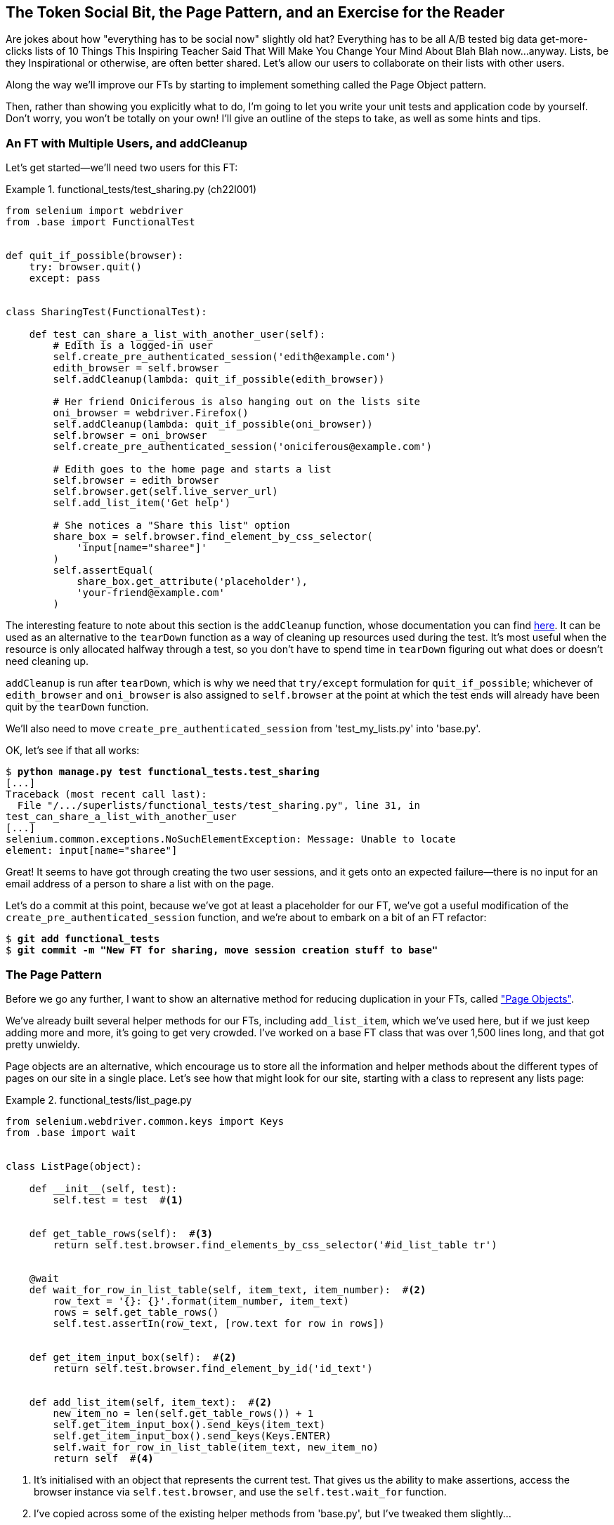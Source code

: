 [[chapter_page_pattern]]
The Token Social Bit, the Page Pattern, and an Exercise for the Reader
----------------------------------------------------------------------

Are jokes about how "everything has to be social now" slightly old hat?
Everything has to be all A/B tested big data get-more-clicks lists of 10 Things
This Inspiring Teacher Said That Will Make You Change Your Mind About Blah Blah
now...anyway. Lists, be they Inspirational or otherwise, are often better
shared. Let's allow our users to collaborate on their lists with other users.

((("Selenium", "Page pattern")))
Along the way we'll improve our FTs by starting to implement something called
the Page Object pattern.

Then, rather than showing you explicitly what to do, I'm going to let you write
your unit tests and application code by yourself.  Don't worry, you won't be
totally on your own!  I'll give an outline of the steps to take, as well as
some hints and tips.


An FT with Multiple Users, and addCleanup
~~~~~~~~~~~~~~~~~~~~~~~~~~~~~~~~~~~~~~~~~

((("functional tests/testing (FT)", "multiple users")))
((("functional tests/testing (FT)", "cleanup")))
Let's get started--we'll need two users for this FT:

[role="sourcecode small-code"]
.functional_tests/test_sharing.py (ch22l001)
====
[source,python]
----
from selenium import webdriver
from .base import FunctionalTest


def quit_if_possible(browser):
    try: browser.quit()
    except: pass


class SharingTest(FunctionalTest):

    def test_can_share_a_list_with_another_user(self):
        # Edith is a logged-in user
        self.create_pre_authenticated_session('edith@example.com')
        edith_browser = self.browser
        self.addCleanup(lambda: quit_if_possible(edith_browser))

        # Her friend Oniciferous is also hanging out on the lists site
        oni_browser = webdriver.Firefox()
        self.addCleanup(lambda: quit_if_possible(oni_browser))
        self.browser = oni_browser
        self.create_pre_authenticated_session('oniciferous@example.com')

        # Edith goes to the home page and starts a list
        self.browser = edith_browser
        self.browser.get(self.live_server_url)
        self.add_list_item('Get help')

        # She notices a "Share this list" option
        share_box = self.browser.find_element_by_css_selector(
            'input[name="sharee"]'
        )
        self.assertEqual(
            share_box.get_attribute('placeholder'),
            'your-friend@example.com'
        )
----
====
//IDEA: rename Oni to Francis, as per ch. 6?

((("addCleanup")))
The interesting feature to note about this section is the `addCleanup`
function, whose documentation you can find 
https://docs.python.org/3/library/unittest.html#unittest.TestCase.addCleanup[here].
It can be used as an alternative to the `tearDown` function as a way of
cleaning up resources used during the test.  It's most useful when the resource
is only allocated halfway through a test, so you don't have to spend time in
`tearDown` figuring out what does or doesn't need cleaning up.

`addCleanup` is run after `tearDown`, which is why we need that
`try/except` formulation for `quit_if_possible`; whichever of `edith_browser`
and `oni_browser` is also assigned to `self.browser` at the point at which the 
test ends will already have been quit by the `tearDown` function.

We'll also need to move `create_pre_authenticated_session` from
'test_my_lists.py' into 'base.py'.

OK, let's see if that all works:

[role="dofirst-ch22l002"]
[subs="specialcharacters,macros"]
----
$ pass:quotes[*python manage.py test functional_tests.test_sharing*]
[...]
Traceback (most recent call last):
  File "/.../superlists/functional_tests/test_sharing.py", line 31, in
test_can_share_a_list_with_another_user
[...]
selenium.common.exceptions.NoSuchElementException: Message: Unable to locate
element: input[name="sharee"]
----

Great! It seems to have got through creating the two user sessions, and
it gets onto an expected failure--there is no input for an email address
of a person to share a list with on the page.

Let's do a commit at this point, because we've got at least a placeholder 
for our FT, we've got a useful modification of the
`create_pre_authenticated_session` function, and we're about to embark on
a bit of an FT refactor:

[subs="specialcharacters,quotes"]
----
$ *git add functional_tests*
$ *git commit -m "New FT for sharing, move session creation stuff to base"*
----



The Page Pattern
~~~~~~~~~~~~~~~~

((("helper functions/methods", id="ix_helperfunctions", range="startofrange")))
((("Page pattern", id="ix_pagepattern", range="startofrange")))
Before we go any further, I want to show an alternative method for reducing
duplication in your FTs, called
http://www.seleniumhq.org/docs/06_test_design_considerations.jsp#page-object-design-pattern["Page Objects"].

We've already built several helper methods for our FTs, including
`add_list_item`, which we've used here, but if we just keep adding more and
more, it's going to get very crowded. I've worked on a base FT class that was
over 1,500 lines long, and that got pretty unwieldy.

Page objects are an alternative, which encourage us to store all the information
and helper methods about the different types of pages on our site in a single place.
Let's see how that might look for our site, starting with a class to represent any
lists page:

[role="sourcecode"]
.functional_tests/list_page.py
====
[source,python]
----
from selenium.webdriver.common.keys import Keys
from .base import wait


class ListPage(object):

    def __init__(self, test):
        self.test = test  #<1>


    def get_table_rows(self):  #<3>
        return self.test.browser.find_elements_by_css_selector('#id_list_table tr')


    @wait
    def wait_for_row_in_list_table(self, item_text, item_number):  #<2>
        row_text = '{}: {}'.format(item_number, item_text)
        rows = self.get_table_rows()
        self.test.assertIn(row_text, [row.text for row in rows])


    def get_item_input_box(self):  #<2>
        return self.test.browser.find_element_by_id('id_text')


    def add_list_item(self, item_text):  #<2>
        new_item_no = len(self.get_table_rows()) + 1
        self.get_item_input_box().send_keys(item_text)
        self.get_item_input_box().send_keys(Keys.ENTER)
        self.wait_for_row_in_list_table(item_text, new_item_no)
        return self  #<4>
----
====
//003

<1> It's initialised with an object that represents the current test.  That
    gives us the ability to make assertions, access the browser instance via
    `self.test.browser`, and use the `self.test.wait_for` function.

<2> I've copied across some of the existing helper methods from 'base.py', but
    I've tweaked them slightly...

<3> For example, they make use of this new method.

<4> Returning `self` is just a convenience. It enables 
    https://en.wikipedia.org/wiki/Method_chaining[method chaining],
    which we'll see in action immediately.


Let's see how to use it in our test:


[role="sourcecode"]
.functional_tests/test_sharing.py (ch22l004)
====
[source,python]
----
from .list_page import ListPage
[...]

        # Edith goes to the home page and starts a list
        self.browser = edith_browser
        list_page = ListPage(self).add_list_item('Get help')
----
====

Let's continue rewriting our test, using the Page object whenever
we want to access elements from the lists page:

[role="sourcecode"]
.functional_tests/test_sharing.py (ch22l008)
====
[source,python]
----
        # She notices a "Share this list" option
        share_box = list_page.get_share_box()
        self.assertEqual(
            share_box.get_attribute('placeholder'),
            'your-friend@example.com'
        )

        # She shares her list.
        # The page updates to say that it's shared with Oniciferous:
        list_page.share_list_with('oniciferous@example.com')
----
====

We add the following three functions to our `ListPage`:


[role="sourcecode"]
.functional_tests/list_page.py (ch22l009)
====
[source,python]
----
    def get_share_box(self):
        return self.test.browser.find_element_by_css_selector(
            'input[name="sharee"]'
        )


    def get_shared_with_list(self):
        return self.test.browser.find_elements_by_css_selector(
            '.list-sharee'
        )


    def share_list_with(self, email):
        self.get_share_box().send_keys(email)
        self.get_share_box().send_keys(Keys.ENTER)
        self.test.wait_for(lambda: self.test.assertIn(
            email,
            [item.text for item in self.get_shared_with_list()]
        ))
----
====

The idea behind the Page pattern is that it should capture all the information
about a particular page in your site, so that if, later, you want to go and
make changes to that page--even just simple tweaks to its HTML layout for
example--you have a single place to go and look for to adjust your functional
tests, rather than having to dig through dozens of FTs.

The next step would be to pursue the FT refactor through our other tests. I'm
not going to show that here, but it's something you could do, for practice, 
to get a feel for what the trade-offs between D.R.Y. and test readability
are like...
(((range="endofrange", startref="ix_helperfunctions")))
(((range="endofrange", startref="ix_pagepattern")))



Extend the FT to a Second User, and the "My Lists" Page
~~~~~~~~~~~~~~~~~~~~~~~~~~~~~~~~~~~~~~~~~~~~~~~~~~~~~~~

((("functional tests/testing (FT)", "multiple users", id="ix_ftmult", range="startofrange")))
Let's spec out just a little more detail of what we want our sharing user
story to be.  Edith has seen on her list page that the list is now "shared
with" Oniciferous, and then we can have Oni log in and see the list on his "My
Lists" page, maybe in a section called "lists shared with me":

[role="sourcecode"]
.functional_tests/test_sharing.py (ch22l010)
====
[source,python]
----
from .my_lists_page import MyListsPage
[...]

        list_page.share_list_with('oniciferous@example.com')

        # Oniciferous now goes to the lists page with his browser
        self.browser = oni_browser
        MyListsPage(self).go_to_my_lists_page()

        # He sees Edith's list in there!
        self.browser.find_element_by_link_text('Get help').click()
----
====

That means another function in our `MyListsPage` class:

[role="sourcecode"]
.functional_tests/my_lists_page.py (ch22l011)
====
[source,python]
----
class MyListsPage(object):

    def __init__(self, test):
        self.test = test


    def go_to_my_lists_page(self):
        self.test.browser.get(self.test.live_server_url)
        self.test.browser.find_element_by_link_text('My lists').click()
        self.test.wait_for(lambda: self.test.assertEqual(
            self.test.browser.find_element_by_tag_name('h1').text,
            'My Lists'
        ))
        return self
----
====

Once again, this is a function that would be good to carry across into
'test_my_lists.py', along with maybe a `MyListsPage` object.

In the meantime, Oniciferous can also add things to the list:

[role="sourcecode"]
.functional_tests/test_sharing.py (ch22l012)
====
[source,python]
----
    # On the list page, Oniciferous can see says that it's Edith's list
    self.wait_for(lambda: self.assertEqual(
        list_page.get_list_owner(),
        'edith@example.com'
    ))

    # He adds an item to the list
    list_page.add_list_item('Hi Edith!')

    # When Edith refreshes the page, she sees Oniciferous's addition
    self.browser = edith_browser
    self.browser.refresh()
    list_page.wait_for_row_in_list_table('Hi Edith!', 2)
----
====


That's another addition to our `ListPage` object:

[role="sourcecode"]
.functional_tests/list_page.py (ch22l013)
====
[source,python]
----
class ListPage(object):
    [...]

    def get_list_owner(self):
        return self.test.browser.find_element_by_id('id_list_owner').text
----
====

It's long past time to run the FT and check if all of this works!

[subs="specialcharacters,macros"]
----
$ pass:quotes[*python manage.py test functional_tests.test_sharing*]

    share_box = list_page.get_share_box()
    [...]
selenium.common.exceptions.NoSuchElementException: Message: Unable to locate
element: input[name="sharee"]
----

That's the expected failure; we don't have an input for email addresses
of people to share with. Let's do a commit:


[subs="specialcharacters,quotes"]
----
$ *git add functional_tests*
$ *git commit -m "Create Page objects for list pages, use in sharing FT"*
----
(((range="endofrange", startref="ix_ftmult")))


An Exercise for the Reader
~~~~~~~~~~~~~~~~~~~~~~~~~~

[quote, Iain H. (reader)]
______________________________________________________________
I probably didn’t really understand what I was doing until after having
completed the "Exercise for the reader" in <<chapter_server_side_debugging>>." 
______________________________________________________________

There's nothing that cements learning like taking the training wheels off,
and getting something working on your own, so I hope you'll give this a go.

Here's an outline of the steps you could take:

1. We'll need a new section in 'list.html', with, at first, a form with an
  input box for an email address.  That should get the FT one step further.

2. Next, we'll need a view for the form to submit to. Start by defining the
  URL in the template, maybe something like 'lists/<list_id>/share'.
  
3. Then, our first unit test. It can be just enough to get a placeholder view
  in. We want the view to respond to POST requests, and it should respond with
  a redirect back to the list page, so the test could be called something like
  `ShareListTest.test_post_redirects_to_lists_page`.

4. We build out our placeholder view, as just a two-liner that finds a list and
  redirects to it.

5. We can then write a new unit test which creates a user and a list,
  does a POST with their email address, and checks the user is added to
  `list_.shared_with.all()` (a similar ORM usage to "My Lists").  That
  `shared_with` attribute won't exist yet, we're going outside-in.

6. So before we can get this test to pass, we have to move down to the model
  layer.  The next test, in 'test_models.py', can check that a list has a
  `shared_with.add` method, which can be called with a user's email address and
  then check the lists' `shared_with.all()` queryset, which will subsequently
  contain that user.  

7. You'll then need a `ManyToManyField`.  You'll probably see an error message
  about a clashing `related_name`, which you'll find a solution to if you look
  around the Django docs.

8. It will need a database migration.

9. That should get the model tests passing. Pop back up to fix the view test.

10. You may find the redirect view test fails, because it's not sending a valid
  POST request.  You can either choose to ignore invalid inputs, or adjust the
  test to send a valid POST.

11. Then back up to the template level; on the "My Lists" page we'll want a
  `<ul>` with a for loop of the lists shared with the user. On the lists
  page, we also want to show who the list is shared with, as well as
  mention of who the list owner is. Look back at the FT for the correct classes
  and IDs to use. You could have brief unit tests for each of these if you
  like, as well.

12. You might find that spinning up the site with `runserver` will help you 
  iron out any bugs, as well as fine-tune the layout and aesthetics.
  If you use a private browser session, you'll be able to log multiple users
  in.


By the end, you might end up with something that looks like
<<list-sharing-example>>.

[[list-sharing-example]]
.Sharing lists
image::images/twp2_2501.png["Screenshot of list sharing UI"]


.The Page Pattern, and the Real Exercise for the Reader
*******************************************************************************

Apply DRY to your functional tests::
    Once your FT suite starts to grow, you'll find that different tests will
    inevitably find themselves using similar parts of the UI. Try to avoid 
    having constants, like the HTML IDs or classes of particular UI elements
    duplicated between your FTs.
    ((("DRY (don't repeat yourself)")))

The Page pattern::
    Moving helper methods into a base `FunctionalTest` class can become 
    unwieldy.  Consider using individual Page objects to hold all the
    logic for dealing with particular parts of your site. 
    ((("Page pattern")))

An exercise for the reader::
    I hope you've actually tried this out!  Try to follow the "Outside-In"
    method, and occasionally try things out manually if you get stuck. 
    The real exercise for the reader, of course, is to apply TDD to your
    next project.  I hope you'll enjoy it!

*******************************************************************************

In the next chapter, we'll wrap up with a discussion of testing "best
practices".

